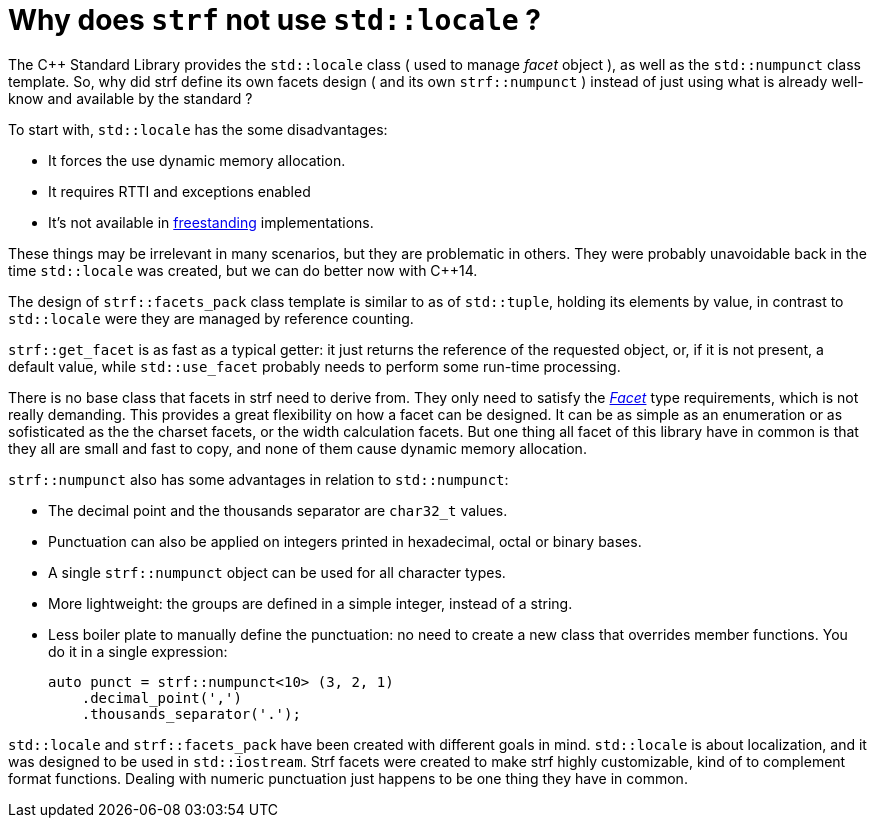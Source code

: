 ////
Distributed under the Boost Software License, Version 1.0.

See accompanying file LICENSE_1_0.txt or copy at
http://www.boost.org/LICENSE_1_0.txt
////

:strf-version: develop
:strf-src-root: https://github.com/robhz786/strf/blob/{strf-version}

= Why does `strf` not use `std::locale` ?
:source-highlighter: prettify

The C++ Standard Library provides the `std::locale` class
( used to manage _facet_ object ), as well as the `std::numpunct` class
template. So, why did strf define its own
facets design ( and its own `strf::numpunct` ) instead of just using
what is already well-know and available by the standard ?

To start with, `std::locale` has the some disadvantages:
// flaws:

* It forces the use dynamic memory allocation.
* It requires RTTI and exceptions enabled
* It's not available in https://en.cppreference.com/w/cpp/freestanding[freestanding]
  implementations.

These things may be irrelevant in many scenarios,
but they are problematic in others.
They were probably unavoidable back
in the time `std::locale` was created,
but we can do better now with C++14.

// taking more advantange of static polymorfism.

// In C++14, however, we can explore new kinds of designs.
// It seemed natural to try something different,
// something more based on static polymorfism,
// which is more trendy these days.
//
// However, one of goals in strf
// was to find a design that would take
// best advantage of what C++14 has to offer.
// So it would be only natural to try alternatives.

The design of `strf::facets_pack` class template is similar
to as of `std::tuple`, holding its elements by value,
in contrast to `std::locale` were they
are managed by reference counting.

`strf::get_facet` is as fast as a typical getter: it
just returns the reference of the requested object, or,
if it is not present, a default value,
while `std::use_facet` probably needs
to perform some run-time processing.

There is no base class that facets in strf need to derive from.
They only need to satisfy the __<<strf_hpp#Facet,Facet>>__
type requirements, which is not really demanding.
This provides a great flexibility on how a facet can be designed.
It can be as simple as an enumeration
or as sofisticated as the the charset facets, or the
width calculation facets. But one thing all facet of this
library have in common is that they all are small and
fast to copy, and none of them cause dynamic memory allocation.
// In contrast to the OO approach of `std::locale`, strf uses
// static polymorfism and is facets are value types.

// It was necessary to create `strf::numpunct` because `std::numpunct`
// could not be used in `strf::facets_pack`. But this, in turn, also
// ended up bringing advantages:

`strf::numpunct` also has some advantages in relation to `std::numpunct`:

* The decimal point and the thousands separator are
  `char32_t` values.
* Punctuation can also be applied on integers printed
  in hexadecimal, octal or binary bases.
* A single `strf::numpunct` object
  can be used for all character types.
* More lightweight: the groups are defined in a simple integer,
  instead of a string.
* Less boiler plate to manually define the punctuation:
  no need to create a new class that overrides member
  functions. You do it in a single expression:
+
[source,cpp]
----
auto punct = strf::numpunct<10> (3, 2, 1)
    .decimal_point(',')
    .thousands_separator('.');
----


// But perhaps the main reason is that the goals
// re different:

`std::locale` and `strf::facets_pack` have been created with
different goals in mind. `std::locale` is about localization,
and it was designed to be used in `std::iostream`.
Strf facets were created to make strf highly customizable,
kind of to complement format functions.
Dealing with numeric punctuation just happens to be one thing
they have in common.

// Creating a `std::locale` object causes
// a whole bunch of information from the system to be loaded,
// most of which are not used by Strf.
//
// only a part of which &#x2014; numeric punctuation &#x2014;
// may be used by strf.

// `std::locale` it is only available in
// https://en.cppreference.com/w/cpp/freestanding[hosted]
// implementation.
//
// Strf aims to be usable in
// https://en.cppreference.com/w/cpp/freestanding[freestanding]
// environments.
//
// That's why if you want to load punctuation from the
// system's locales, you call the `strf::locale_numpunct()`
// function, which is defined in separate non-freestanding
// header `<strf/locale.hpp>`. But `strf::numpunct` itself
// can be used in a freestanding environment.
// `std::locale` can not.
//
// However, all these arguments are secundary.
// The main point is actually that `std::locale`
// and `strf::facets_pack` have been designed with
// different goals in mind.
// `std::locale` is about localization.
// The facets of strf not necessary.
// Numeric punctuation is just an intersection.
//


